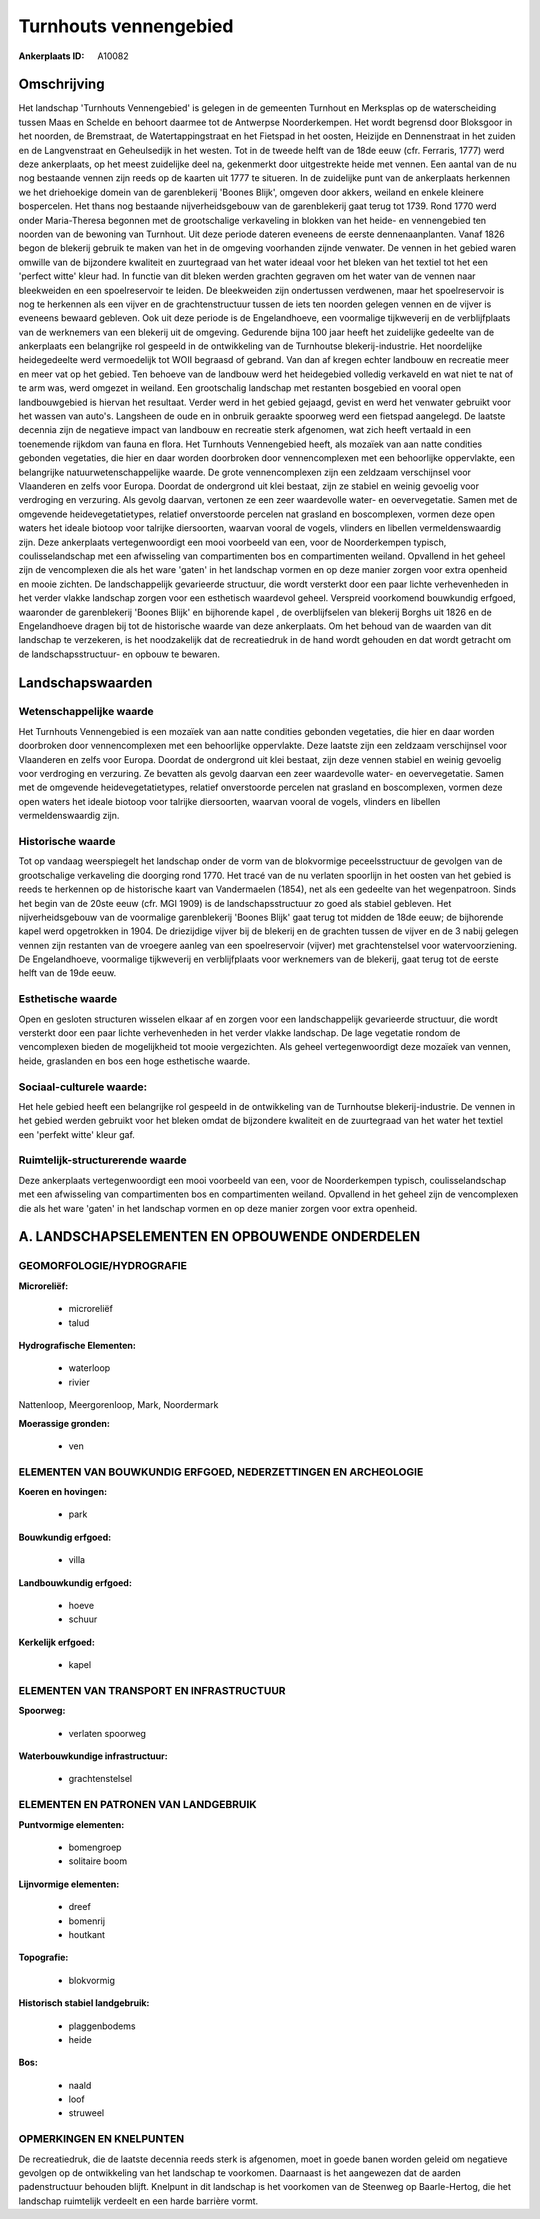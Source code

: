 Turnhouts vennengebied
======================

:Ankerplaats ID: A10082




Omschrijving
------------

Het landschap 'Turnhouts Vennengebied' is gelegen in de gemeenten
Turnhout en Merksplas op de waterscheiding tussen Maas en Schelde en
behoort daarmee tot de Antwerpse Noorderkempen. Het wordt begrensd door
Bloksgoor in het noorden, de Bremstraat, de Watertappingstraat en het
Fietspad in het oosten, Heizijde en Dennenstraat in het zuiden en de
Langvenstraat en Geheulsedijk in het westen. Tot in de tweede helft van
de 18de eeuw (cfr. Ferraris, 1777) werd deze ankerplaats, op het meest
zuidelijke deel na, gekenmerkt door uitgestrekte heide met vennen. Een
aantal van de nu nog bestaande vennen zijn reeds op de kaarten uit 1777
te situeren. In de zuidelijke punt van de ankerplaats herkennen we het
driehoekige domein van de garenblekerij 'Boones Blijk', omgeven door
akkers, weiland en enkele kleinere bospercelen. Het thans nog bestaande
nijverheidsgebouw van de garenblekerij gaat terug tot 1739. Rond 1770
werd onder Maria-Theresa begonnen met de grootschalige verkaveling in
blokken van het heide- en vennengebied ten noorden van de bewoning van
Turnhout. Uit deze periode dateren eveneens de eerste dennenaanplanten.
Vanaf 1826 begon de blekerij gebruik te maken van het in de omgeving
voorhanden zijnde venwater. De vennen in het gebied waren omwille van de
bijzondere kwaliteit en zuurtegraad van het water ideaal voor het bleken
van het textiel tot het een 'perfect witte' kleur had. In functie van
dit bleken werden grachten gegraven om het water van de vennen naar
bleekweiden en een spoelreservoir te leiden. De bleekweiden zijn
ondertussen verdwenen, maar het spoelreservoir is nog te herkennen als
een vijver en de grachtenstructuur tussen de iets ten noorden gelegen
vennen en de vijver is eveneens bewaard gebleven. Ook uit deze periode
is de Engelandhoeve, een voormalige tijkweverij en de verblijfplaats van
de werknemers van een blekerij uit de omgeving. Gedurende bijna 100 jaar
heeft het zuidelijke gedeelte van de ankerplaats een belangrijke rol
gespeeld in de ontwikkeling van de Turnhoutse blekerij-industrie. Het
noordelijke heidegedeelte werd vermoedelijk tot WOII begraasd of
gebrand. Van dan af kregen echter landbouw en recreatie meer en meer vat
op het gebied. Ten behoeve van de landbouw werd het heidegebied volledig
verkaveld en wat niet te nat of te arm was, werd omgezet in weiland. Een
grootschalig landschap met restanten bosgebied en vooral open
landbouwgebied is hiervan het resultaat. Verder werd in het gebied
gejaagd, gevist en werd het venwater gebruikt voor het wassen van
auto's. Langsheen de oude en in onbruik geraakte spoorweg werd een
fietspad aangelegd. De laatste decennia zijn de negatieve impact van
landbouw en recreatie sterk afgenomen, wat zich heeft vertaald in een
toenemende rijkdom van fauna en flora. Het Turnhouts Vennengebied heeft,
als mozaïek van aan natte condities gebonden vegetaties, die hier en
daar worden doorbroken door vennencomplexen met een behoorlijke
oppervlakte, een belangrijke natuurwetenschappelijke waarde. De grote
vennencomplexen zijn een zeldzaam verschijnsel voor Vlaanderen en zelfs
voor Europa. Doordat de ondergrond uit klei bestaat, zijn ze stabiel en
weinig gevoelig voor verdroging en verzuring. Als gevolg daarvan,
vertonen ze een zeer waardevolle water- en oevervegetatie. Samen met de
omgevende heidevegetatietypes, relatief onverstoorde percelen nat
grasland en boscomplexen, vormen deze open waters het ideale biotoop
voor talrijke diersoorten, waarvan vooral de vogels, vlinders en
libellen vermeldenswaardig zijn. Deze ankerplaats vertegenwoordigt een
mooi voorbeeld van een, voor de Noorderkempen typisch, coulisselandschap
met een afwisseling van compartimenten bos en compartimenten weiland.
Opvallend in het geheel zijn de vencomplexen die als het ware 'gaten' in
het landschap vormen en op deze manier zorgen voor extra openheid en
mooie zichten. De landschappelijk gevarieerde structuur, die wordt
versterkt door een paar lichte verhevenheden in het verder vlakke
landschap zorgen voor een esthetisch waardevol geheel. Verspreid
voorkomend bouwkundig erfgoed, waaronder de garenblekerij 'Boones Blijk'
en bijhorende kapel , de overblijfselen van blekerij Borghs uit 1826 en
de Engelandhoeve dragen bij tot de historische waarde van deze
ankerplaats. Om het behoud van de waarden van dit landschap te
verzekeren, is het noodzakelijk dat de recreatiedruk in de hand wordt
gehouden en dat wordt getracht om de landschapsstructuur- en opbouw te
bewaren.



Landschapswaarden
-----------------


Wetenschappelijke waarde
~~~~~~~~~~~~~~~~~~~~~~~~

Het Turnhouts Vennengebied is een mozaïek van aan natte condities
gebonden vegetaties, die hier en daar worden doorbroken door
vennencomplexen met een behoorlijke oppervlakte. Deze laatste zijn een
zeldzaam verschijnsel voor Vlaanderen en zelfs voor Europa. Doordat de
ondergrond uit klei bestaat, zijn deze vennen stabiel en weinig gevoelig
voor verdroging en verzuring. Ze bevatten als gevolg daarvan een zeer
waardevolle water- en oevervegetatie. Samen met de omgevende
heidevegetatietypes, relatief onverstoorde percelen nat grasland en
boscomplexen, vormen deze open waters het ideale biotoop voor talrijke
diersoorten, waarvan vooral de vogels, vlinders en libellen
vermeldenswaardig zijn.

Historische waarde
~~~~~~~~~~~~~~~~~~


Tot op vandaag weerspiegelt het landschap onder de vorm van de
blokvormige peceelsstructuur de gevolgen van de grootschalige
verkaveling die doorging rond 1770. Het tracé van de nu verlaten
spoorlijn in het oosten van het gebied is reeds te herkennen op de
historische kaart van Vandermaelen (1854), net als een gedeelte van het
wegenpatroon. Sinds het begin van de 20ste eeuw (cfr. MGI 1909) is de
landschapsstructuur zo goed als stabiel gebleven. Het nijverheidsgebouw
van de voormalige garenblekerij 'Boones Blijk' gaat terug tot midden de
18de eeuw; de bijhorende kapel werd opgetrokken in 1904. De driezijdige
vijver bij de blekerij en de grachten tussen de vijver en de 3 nabij
gelegen vennen zijn restanten van de vroegere aanleg van een
spoelreservoir (vijver) met grachtenstelsel voor watervoorziening. De
Engelandhoeve, voormalige tijkweverij en verblijfplaats voor werknemers
van de blekerij, gaat terug tot de eerste helft van de 19de eeuw.

Esthetische waarde
~~~~~~~~~~~~~~~~~~

Open en gesloten structuren wisselen elkaar af en
zorgen voor een landschappelijk gevarieerde structuur, die wordt
versterkt door een paar lichte verhevenheden in het verder vlakke
landschap. De lage vegetatie rondom de vencomplexen bieden de
mogelijkheid tot mooie vergezichten. Als geheel vertegenwoordigt deze
mozaïek van vennen, heide, graslanden en bos een hoge esthetische
waarde.


Sociaal-culturele waarde:
~~~~~~~~~~~~~~~~~~~~~~~~


Het hele gebied heeft een belangrijke rol
gespeeld in de ontwikkeling van de Turnhoutse blekerij-industrie. De
vennen in het gebied werden gebruikt voor het bleken omdat de bijzondere
kwaliteit en de zuurtegraad van het water het textiel een 'perfekt
witte' kleur gaf.

Ruimtelijk-structurerende waarde
~~~~~~~~~~~~~~~~~~~~~~~~~~~~~~~~~

Deze ankerplaats vertegenwoordigt een mooi voorbeeld van een, voor de
Noorderkempen typisch, coulisselandschap met een afwisseling van
compartimenten bos en compartimenten weiland. Opvallend in het geheel
zijn de vencomplexen die als het ware 'gaten' in het landschap vormen en
op deze manier zorgen voor extra openheid.



A. LANDSCHAPSELEMENTEN EN OPBOUWENDE ONDERDELEN
-----------------------------------------------



GEOMORFOLOGIE/HYDROGRAFIE
~~~~~~~~~~~~~~~~~~~~~~~~

**Microreliëf:**

 * microreliëf
 * talud


**Hydrografische Elementen:**

 * waterloop
 * rivier


Nattenloop, Meergorenloop, Mark, Noordermark

**Moerassige gronden:**

 * ven



ELEMENTEN VAN BOUWKUNDIG ERFGOED, NEDERZETTINGEN EN ARCHEOLOGIE
~~~~~~~~~~~~~~~~~~~~~~~~~~~~~~~~~~~~~~~~~~~~~~~~~~~~~~~~~~~~~~~

**Koeren en hovingen:**

 * park


**Bouwkundig erfgoed:**

 * villa


**Landbouwkundig erfgoed:**

 * hoeve
 * schuur


**Kerkelijk erfgoed:**

 * kapel



ELEMENTEN VAN TRANSPORT EN INFRASTRUCTUUR
~~~~~~~~~~~~~~~~~~~~~~~~~~~~~~~~~~~~~~~~~

**Spoorweg:**

 * verlaten spoorweg

**Waterbouwkundige infrastructuur:**

 * grachtenstelsel



ELEMENTEN EN PATRONEN VAN LANDGEBRUIK
~~~~~~~~~~~~~~~~~~~~~~~~~~~~~~~~~~~~~

**Puntvormige elementen:**

 * bomengroep
 * solitaire boom


**Lijnvormige elementen:**

 * dreef
 * bomenrij
 * houtkant

**Topografie:**

 * blokvormig


**Historisch stabiel landgebruik:**

 * plaggenbodems
 * heide


**Bos:**

 * naald
 * loof
 * struweel



OPMERKINGEN EN KNELPUNTEN
~~~~~~~~~~~~~~~~~~~~~~~~

De recreatiedruk, die de laatste decennia reeds sterk is afgenomen, moet
in goede banen worden geleid om negatieve gevolgen op de ontwikkeling
van het landschap te voorkomen. Daarnaast is het aangewezen dat de
aarden padenstructuur behouden blijft. Knelpunt in dit landschap is het
voorkomen van de Steenweg op Baarle-Hertog, die het landschap ruimtelijk
verdeelt en een harde barrière vormt.
